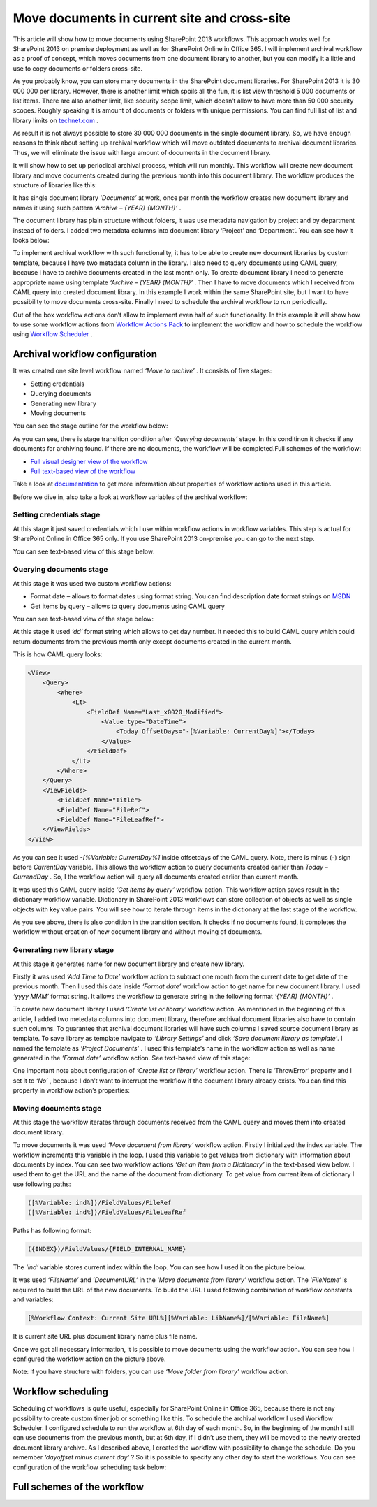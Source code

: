 Move documents in current site and cross-site
#############################################

This article will show how to move documents using SharePoint 2013 workflows. This approach works well for SharePoint 2013 on premise deployment as well as for SharePoint Online in Office 365. I will implement archival workflow as a proof of concept, which moves documents from one document library to another, but you can modify it a little and use to copy documents or folders cross-site.

As you probably know, you can store many documents in the SharePoint document libraries. For SharePoint 2013 it is 30 000 000 per library. However, there is another limit which spoils all the fun, it is list view threshold 5 000 documents or list items. There are also another limit, like security scope limit, which doesn’t allow to have more than 50 000 security scopes. Roughly speaking it is amount of documents or folders with unique permissions. You can find full list of list and library limits on `technet.com <http://technet.microsoft.com/library/cc262787%28v=office.15%29.aspx#ListLibrary>`_ .



As result it is not always possible to store 30 000 000 documents in the single document library. So, we have enough reasons to think about setting up archival workflow which will move outdated documents to archival document libraries. Thus, we will eliminate the issue with large amount of documents in the document library.

It will show how to set up periodical archival process, which will run monthly. This workflow will create new document library and move documents created during the previous month into this document library. The workflow produces the structure of libraries like this:


.. image:: ../_static/img/move-document-1.png
   :alt: 

It has single document library *‘Documents’*  at work, once per month the workflow creates new document library and names it using such pattern *‘Archive – {YEAR} {MONTH}’* .

The document library has plain structure without folders, it was use metadata navigation by project and by department instead of folders. I added two metadata columns into document library ‘Project’ and ‘Department’. You can see how it looks below:


.. image:: ../_static/img/move-document-2.png
   :alt: 

To implement archival workflow with such functionality, it has to be able to create new document libraries by custom template, because I have two metadata column in the library. I also need to query documents using CAML query, because I have to archive documents created in the last month only. To create document library I need to generate appropriate name using template *‘Archive – {YEAR} {MONTH}’* . Then I have to move documents which I received from CAML query into created document library. In this example I work within the same SharePoint site, but I want to have possibility to move documents cross-site. Finally I need to schedule the archival workflow to run periodically.

Out of the box workflow actions don’t allow to implement even half of such functionality. In this example it will show how to use some workflow actions from `Workflow Actions Pack <http://plumsail.com/workflow-actions-pack/>`_ to implement the workflow and how to schedule the workflow using `Workflow Scheduler <https://plumsail.com/sharepoint-workflow-scheduler/>`_ .

Archival workflow configuration
-------------------------------
It was created one site level workflow named *‘Move to archive’* . It consists of five stages:

* Setting credentials
* Querying documents
* Generating new library
* Moving documents

You can see the stage outline for the workflow below:

.. image:: ../_static/img/move-document-3.png
   :alt: 


As you can see, there is stage transition condition after *‘Querying documents’*  stage. In this conditinon it checks if any documents for archiving found. If there are no documents, the workflow will be completed.Full schemes of the workflow:



*  `Full visual designer view of the workflow <https://static.plumsail.com/wp-content/uploads/ArchiveWorkflowFullSchema.png>`_
*  `Full text-based view of the workflow <https://static.plumsail.com/wp-content/uploads/SPDesignerArchiveWorkfow.png>`_

Take a look at `documentation <http://plumsail.com/workflow-actions-pack/docs/>`_ to get more information about properties of workflow actions used in this article.

Before we dive in, also take a look at workflow variables of the archival workflow:
 
.. image:: ../_static/img/move-document-4.png
   :alt: 

Setting credentials stage
+++++++++++++++++++++++++
At this stage it just saved credentials which I use within workflow actions in workflow variables. This step is actual for SharePoint Online in Office 365 only. If you use SharePoint 2013 on-premise you can go to the next step.

You can see text-based view of this stage below:

.. image:: ../_static/img/move-document-5.png
   :alt: 

Querying documents stage
++++++++++++++++++++++++
At this stage it was used two custom workflow actions:

* Format date – allows to format dates using format string. You can find description date format strings on `MSDN <http://msdn.microsoft.com/library/8kb3ddd4%28v=vs.110%29.aspx>`_ 
* Get items by query – allows to query documents using CAML query

You can see text-based view of the stage below:

.. image:: ../_static/img/move-document-6.png
   :alt: 

At this stage it used *‘dd’*  format string which allows to get day number. It needed this to build CAML query which could return documents from the previous month only except documents created in the current month.

This is how CAML query looks:

.. code:: xml

     <View>
         <Query>
             <Where>
                 <Lt>
                     <FieldDef Name="Last_x0020_Modified">
                         <Value type="DateTime">
                             <Today OffsetDays="-[%Variable: CurrentDay%]"></Today>
                         </Value>
                     </FieldDef>
                 </Lt>
             </Where>
         </Query>
         <ViewFields>
             <FieldDef Name="Title">
             <FieldDef Name="FileRef">
             <FieldDef Name="FileLeafRef">
         </ViewFields>
     </View>

As you can see it used *-[%Variable: CurrentDay%]*  inside offsetdays of the CAML query. Note, there is minus (-) sign before *CurrentDay*  variable. This allows the workflow action to query documents created earlier than *Today – CurrendDay* . So, I the workflow action will query all documents created earlier than current month.

It was used this CAML query inside *‘Get items by query’*  workflow action. This workflow action saves result in the dictionary workflow variable. Dictionary in SharePoint 2013 workflows can store collection of objects as well as single objects with key value pairs. You will see how to iterate through items in the dictionary at the last stage of the workflow.

As you see above, there is also condition in the transition section. It checks if no documents found, it completes the workflow without creation of new document library and without moving of documents.

Generating new library stage
++++++++++++++++++++++++++++
At this stage it generates name for new document library and create new library.

Firstly it was used *‘Add Time to Date’*  workflow action to subtract one month from the current date to get date of the previous month. Then I used this date inside *‘Format date’*  workflow action to get name for new document library. I used *‘yyyy MMM’*  format string. It allows the workflow to generate string in the following format *‘{YEAR} {MONTH}’* .

To create new document library I used *‘Create list or library’*  workflow action. As mentioned in the beginning of this article, I added two metedata columns into document library, therefore archival document libraries also have to contain such columns. To guarantee that archival document libraries will have such columns I saved source document library as template. To save library as template navigate to *‘Library Settings’*  and click *‘Save document library as template’*.  I named the template as *‘Project Documents’* . I used this template’s name in the workflow action as well as name generated in the *‘Format date’*  workflow action. See text-based view of this stage:


.. image:: ../_static/img/move-document-7.png
   :alt: 


One important note about configuration of *‘Create list or library’*  workflow action. There is ‘ThrowError’ property and I set it to *‘No’* , because I don’t want to interrupt the workflow if the document library already exists. You can find this property in workflow action’s properties:


.. image:: ../_static/img/move-document-8.png
   :alt: 

Moving documents stage
++++++++++++++++++++++
At this stage the workflow iterates through documents received from the CAML query and moves them into created document library.

To move documents it was used *‘Move document from library’*  workflow action. Firstly I initialized the index variable. The workflow increments this variable in the loop. I used this variable to get values from dictionary with information about documents by index. You can see two workflow actions *‘Get an Item from a Dictionary’*  in the text-based view below.  I used them to get the URL and the name of the document from dictionary. To get value from current item of dictionary I use following paths:

.. code::

    ([%Variable: ind%])/FieldValues/FileRef
    ([%Variable: ind%])/FieldValues/FileLeafRef

Paths has following format:

.. code::

    ({INDEX})/FieldValues/{FIELD_INTERNAL_NAME}

The *‘ind’*  variable stores current index within the loop. You can see how I used it on the picture below.

.. image:: ../_static/img/move-document-9.png
   :alt: 


It was used *‘FileName’*  and *‘DocumentURL’*  in the *‘Move documents from library’*  workflow action. The *‘FileName‘* is required to build the URL of the new documents. To build the URL I used following combination of workflow constants and variables:

.. code::

    [%Workflow Context: Current Site URL%][%Variable: LibName%]/[%Variable: FileName%]

It is current site URL plus document library name plus file name.

Once we got all necessary information, it is possible to move documents using the workflow action. You can see how I configured the workflow action on the picture above.

Note: If you have structure with folders, you can use *‘Move folder from library’*  workflow action.

Workflow scheduling
-------------------
Scheduling of workflows is quite useful, especially for SharePoint Online in Office 365, because there is not any possibility to create custom timer job or something like this. To schedule the archival workflow I used Workflow Scheduler. I configured schedule to run the workflow at 6th day of each month. So, in the beginning of the month I still can use documents from the previous month, but at 6th day, if I didn’t use them, they will be moved to the newly created document library archive. As I described above, I created the workflow with possibility to change the schedule. Do you remember *‘dayoffset minus current day’* ? So it is possible to specify any other day to start the workflows. You can see configuration of the workflow scheduling task below:


.. image:: ../_static/img/move-document-10.png
   :alt: 


Full schemes of the workflow
----------------------------

.. image:: ../_static/img/move-document-11.png
   :alt:
   :target: https://plumsail.com/docs/workflow-actions-pack/_images/move-document-11.png


.. image:: ../_static/img/move-document-12.png
   :alt: 
   :target: https://plumsail.com/docs/workflow-actions-pack/_images/move-document-12.png


